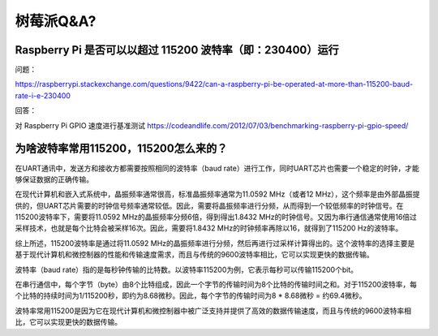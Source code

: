 树莓派Q&A?
===============

Raspberry Pi 是否可以以超过 115200 波特率（即：230400）运行
-----------------------------------------------------------

问题：

https://raspberrypi.stackexchange.com/questions/9422/can-a-raspberry-pi-be-operated-at-more-than-115200-baud-rate-i-e-230400


回答：

对 Raspberry Pi GPIO 速度进行基准测试
https://codeandlife.com/2012/07/03/benchmarking-raspberry-pi-gpio-speed/




为啥波特率常用115200，115200怎么来的？
------------------------------------------------

在UART通讯中，发送方和接收方都需要按照相同的波特率（baud rate）进行工作，同时UART芯片也需要一个稳定的时钟，才能够保证数据的正确传输。

在现代计算机和嵌入式系统中，晶振频率通常很高，标准晶振频率通常为11.0592 MHz（或者12 MHz），这个频率是由外部晶振提供的，但UART芯片需要的时钟信号频率通常较低。因此，需要将晶振频率进行分频，从而得到一个较低频率的时钟信号。在115200波特率下，需要将11.0592 MHz的晶振频率分频6倍，得到得出1.8432 MHz的时钟信号。又因为串行通信通常使用16倍过采样技术，也就是每个比特会被采样16次。因此，需要将1.8432 MHz的时钟频率再除以16，就得到了115200 Hz的波特率。

综上所述，115200波特率是通过将11.0592 MHz的晶振频率进行分频，然后再进行过采样计算得出的。这个波特率的选择主要是基于现代计算机和微控制器的性能和传输速度需求，而且与传统的9600波特率相比，它可以实现更快的数据传输。

波特率（baud rate）指的是每秒钟传输的比特数。以波特率115200为例，它表示每秒可以传输115200个bit。

在串行通信中，每个字节（byte）由8个比特组成，因此一个字节的传输时间为8个比特的传输时间之和。对于115200波特率，每个比特的持续时间为1/115200秒，即约为8.68微秒。因此，每个字节的传输时间为8 * 8.68微秒 = 约69.4微秒。

波特率常用115200是因为它在现代计算机和微控制器中被广泛支持并提供了高效的数据传输速度，而且与传统的9600波特率相比，它可以实现更快的数据传输。